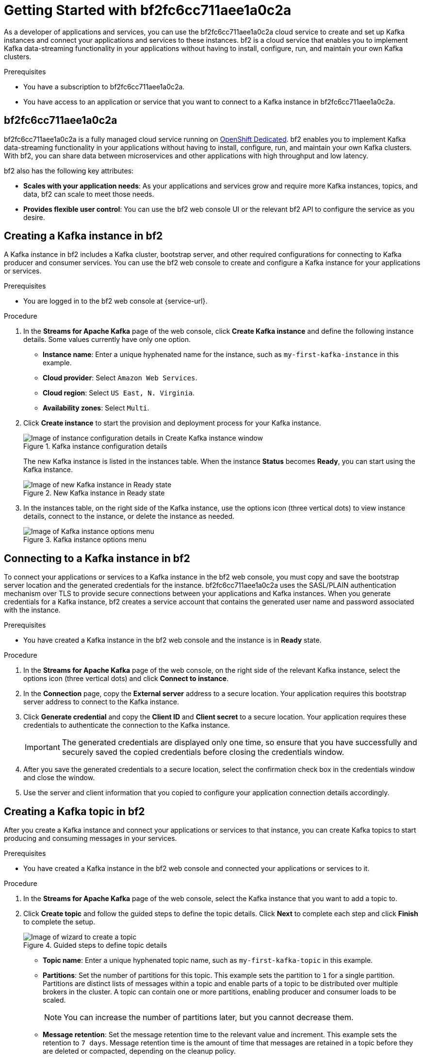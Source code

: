 ////
START GENERATED ATTRIBUTES
WARNING: This content is generated by running npm --prefix .build run generate:attributes
////


:community:
:imagesdir: ./images
:product-long: bf2fc6cc711aee1a0c2a
:product: bf2
// Placeholder URL, when we get a HOST UI for the service we can put it here properly
:service_url: https://localhost:1234/

////
END GENERATED ATTRIBUTES
////

[id="chap-getting-started"]
= Getting Started with {product-long}
ifdef::context[:parent-context: {context}]
:context: getting-started

// Purpose statement for the assembly
[role="_abstract"]
As a developer of applications and services, you can use the {product-long} cloud service to create and set up Kafka instances and connect your applications and services to these instances. {product} is a cloud service that enables you to implement Kafka data-streaming functionality in your applications without having to install, configure, run, and maintain your own Kafka clusters.

.Prerequisites
ifndef::community[]
* You have a Red Hat account.
endif::[]
* You have a subscription to {product-long}.
// For more information about signing up, see *<@SME: Where to link?>*.
* You have access to an application or service that you want to connect to a Kafka instance in {product-long}.

// Condition out QS-only content so that it doesn't appear in docs.
// All QS anchor IDs must be in this alternate anchor ID format `[#anchor-id]` because the ascii splitter relies on the other format `[id="anchor-id"]` to generate module files.
ifdef::qs[]
[#description]
Learn how to create and set up your first Apache Kafka instance in {product-long}.

[#introduction]
Welcome to the {product-long} Getting Started quick start. In this quick start, you will learn how to create and inspect a Kafka instance, connect an application or service to the instance, and create a topic in the instance.
endif::[]

[id="con-product-overview_{context}"]
== {product-long}

{product-long} is a fully managed cloud service running on https://www.openshift.com/products/dedicated/[OpenShift Dedicated]. {product} enables you to implement Kafka data-streaming functionality in your applications without having to install, configure, run, and maintain your own Kafka clusters. With {product}, you can share data between microservices and other applications with high throughput and low latency.

{product} also has the following key attributes:

* *Scales with your application needs*: As your applications and services grow and require more Kafka instances, topics, and data, {product} can scale to meet those needs.
* *Provides flexible user control*: You can use the {product} web console UI or the relevant {product} API to configure the service as you desire.
ifndef::community[]
* *Offers a Service Level Agreement (SLA)*: You can rely on the service functionality as defined in the SLA.
endif::[]

[id="proc-creating-kafka-instance_{context}"]
== Creating a Kafka instance in {product}

A Kafka instance in {product} includes a Kafka cluster, bootstrap server, and other required configurations for connecting to Kafka producer and consumer services. You can use the {product} web console to create and configure a Kafka instance for your applications or services.

ifndef::qs[]
.Prerequisites
* You are logged in to the {product} web console at {service-url}.
endif::[]

.Procedure
. In the *Streams for Apache Kafka* page of the web console, click *Create Kafka instance* and define the following instance details. Some values currently have only one option.
* *Instance name*: Enter a unique hyphenated name for the instance, such as `my-first-kafka-instance` in this example.
* *Cloud provider*: Select `Amazon Web Services`.
* *Cloud region*: Select `US East, N. Virginia`.
* *Availability zones*: Select `Multi`.
. Click *Create instance* to start the provision and deployment process for your Kafka instance.
+
--
[.screencapture]
.Kafka instance configuration details
image::sak-configure-kafka-instance.png[Image of instance configuration details in Create Kafka instance window]

The new Kafka instance is listed in the instances table. When the instance *Status* becomes *Ready*, you can start using the Kafka instance.

[.screencapture]
.New Kafka instance in Ready state
image::sak-kafka-instance-ready.png[Image of new Kafka instance in Ready state]
--
. In the instances table, on the right side of the Kafka instance, use the options icon (three vertical dots) to view instance details, connect to the instance, or delete the instance as needed.
+
[.screencapture]
.Kafka instance options menu
image::sak-kafka-instance-options.png[Image of Kafka instance options menu]

////
// Commenting out the following for now, which belongs in an onboarding tour (Stetson, 4 March 2021)

When you're in the {Product_short} environment, you will see a left menu panel. This panel provides access to all resources related to the service, including the `Quick Starts` and `Documentation`.

In the lower left of the screen you'll see a lightbulb icon. This icon gives access to the `Resource Center`. Here you can find the latest information about the service, like product updates, upcoming events, etc.

image::sak-crc-resource-center.png[Image of Resource Center in web console]

The center of the page shows you the list of Kafka instances that are currently running within your organisation. If this is your, or your organisations, first interaction with {Product_short}, this list will be empty.

image::sak-kafka-overview.png[Image of initial empty instances table]
////

[id="proc-connecting-kafka-instance_{context}"]
== Connecting to a Kafka instance in {product}

To connect your applications or services to a Kafka instance in the {product} web console, you must copy and save the bootstrap server location and the generated credentials for the instance. {product-long} uses the SASL/PLAIN authentication mechanism over TLS to provide secure connections between your applications and Kafka instances. When you generate credentials for a Kafka instance, {product} creates a service account that contains the generated user name and password associated with the instance.

.Prerequisites
* You have created a Kafka instance in the {product} web console and the instance is in *Ready* state.

.Procedure
. In the *Streams for Apache Kafka* page of the web console, on the right side of the relevant Kafka instance, select the options icon (three vertical dots) and click *Connect to instance*.
. In the *Connection* page, copy the *External server* address to a secure location. Your application requires this bootstrap server address to connect to the Kafka instance.
. Click *Generate credential* and copy the *Client ID* and *Client secret* to a secure location. Your application requires these credentials to authenticate the connection to the Kafka instance.
+
IMPORTANT: The generated credentials are displayed only one time, so ensure that you have successfully and securely saved the copied credentials before closing the credentials window.

. After you save the generated credentials to a secure location, select the confirmation check box in the credentials window and close the window.
. Use the server and client information that you copied to configure your application connection details accordingly.

[id="proc-creating-kafka-topic_{context}"]
== Creating a Kafka topic in {product}

After you create a Kafka instance and connect your applications or services to that instance, you can create Kafka topics to start producing and consuming messages in your services.

.Prerequisites
* You have created a Kafka instance in the {product} web console and connected your applications or services to it.

.Procedure
. In the *Streams for Apache Kafka* page of the web console, select the Kafka instance that you want to add a topic to.
. Click *Create topic* and follow the guided steps to define the topic details. Click *Next* to complete each step and click *Finish* to complete the setup.
+
--
[.screencapture]
.Guided steps to define topic details
image::sak-create-topic.png[Image of wizard to create a topic]

* *Topic name*: Enter a unique hyphenated topic name, such as `my-first-kafka-topic` in this example.
* *Partitions*: Set the number of partitions for this topic. This example sets the partition to `1` for a single partition. Partitions are distinct lists of messages within a topic and enable parts of a topic to be distributed over multiple brokers in the cluster. A topic can contain one or more partitions, enabling producer and consumer loads to be scaled.
+
NOTE: You can increase the number of partitions later, but you cannot decrease them.
+

* *Message retention*: Set the message retention time to the relevant value and increment. This example sets the retention to `7 days`. Message retention time is the amount of time that messages are retained in a topic before they are deleted or compacted, depending on the cleanup policy.
* *Replicas*: Set the number of partition replicas for the topic and the minimum number of follower replicas that must be in sync with a partition leader. This example sets the replica factor and in-sync replicas to `1`. Replicas are copies of partitions in a topic. Partition replicas are distributed over multiple brokers in the cluster to ensure topic availability if a broker fails. When a follower replica is in sync with a partition leader, the follower replica can become the new partition leader if needed.

After you complete the topic setup, the new Kafka topic is listed in the topics table. The messages between the Kafka instance and the connected services are now streamed in this configured topic.
--
. In the topics table, on the right side of the Kafka topic, use the options icon (three vertical dots) to edit or delete the topic as needed.

[.screencapture]
.Edit or delete Kafka topic
image::sak-edit-topic.png[Image of topic options to edit or delete]

////
[role="_additional-resources"]
== Additional resources
* *<Placeholder for links to other upcoming docs>*
////

ifdef::parent-context[:context: {parent-context}]
ifndef::parent-context[:!context:]
